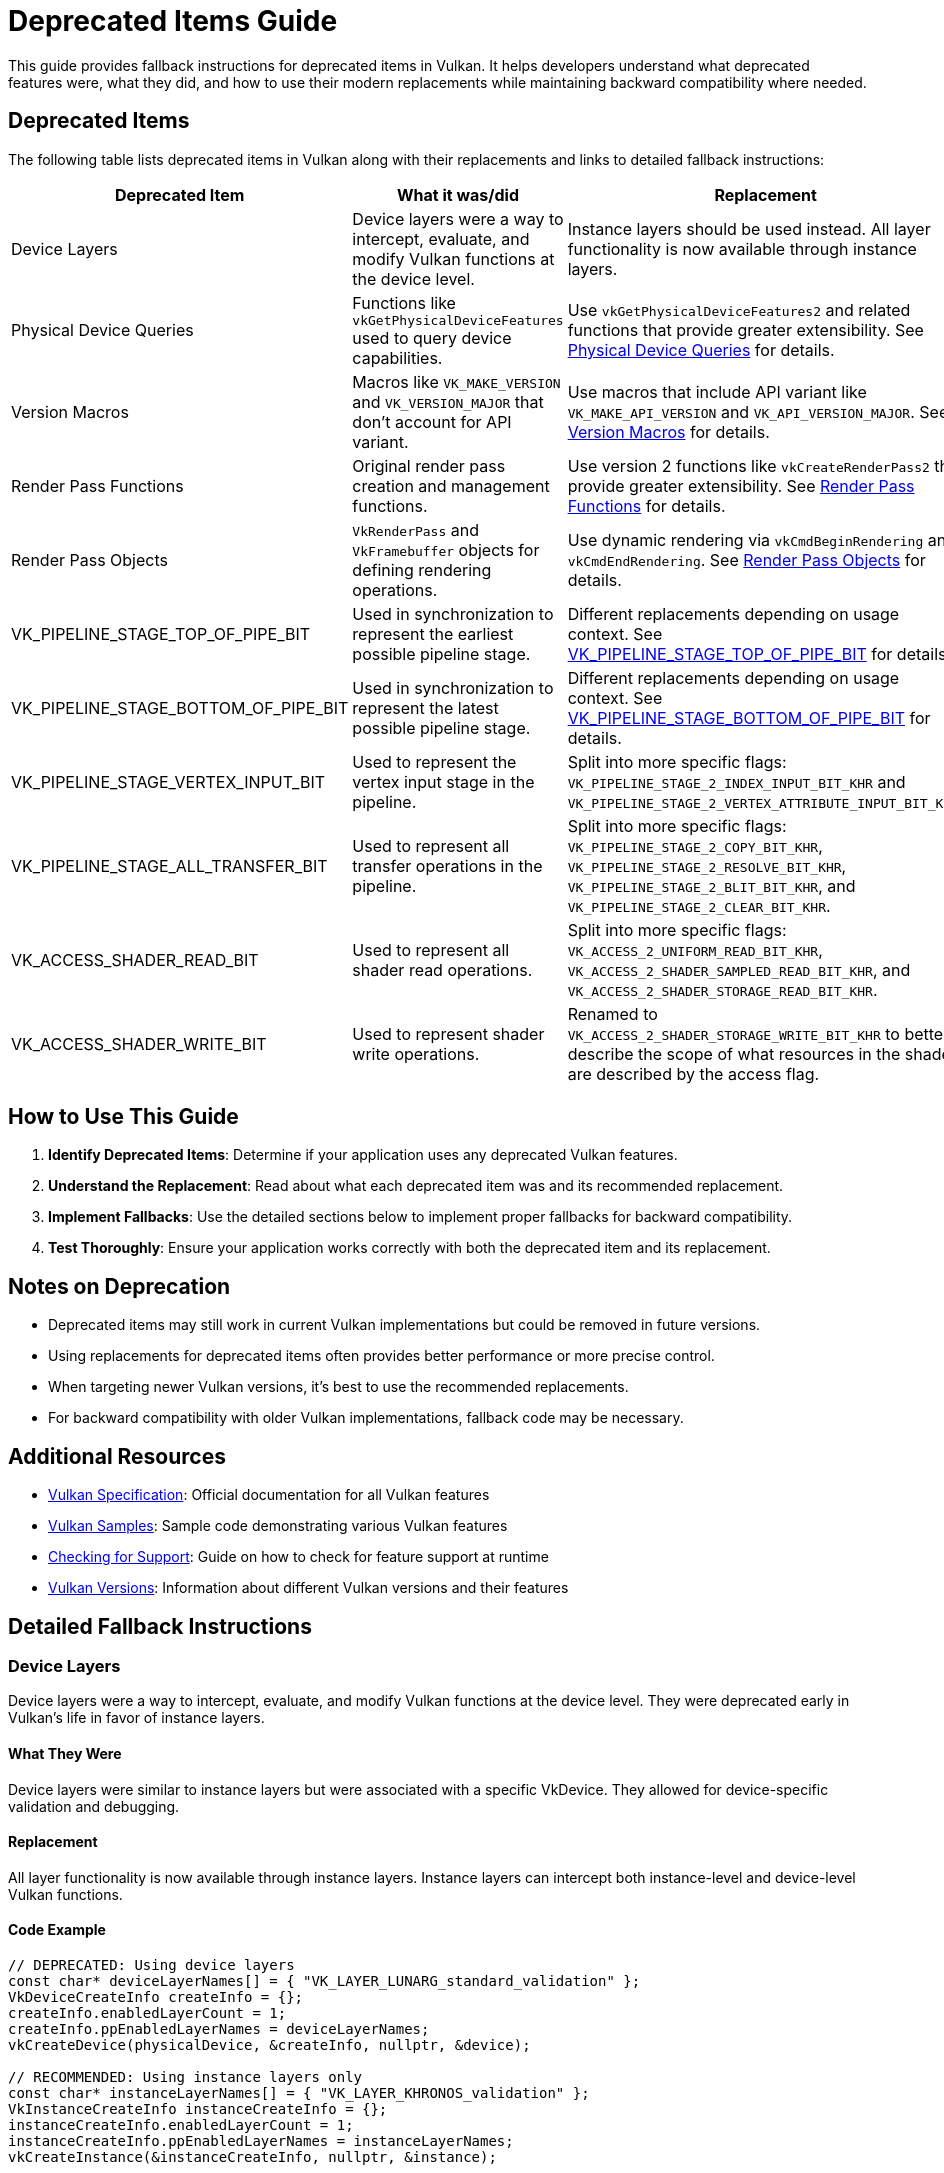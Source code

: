 // Copyright 2019-2024 The Khronos Group, Inc.
// SPDX-License-Identifier: CC-BY-4.0

ifndef::chapters[:chapters: ../]
ifndef::images[:images: ../images/]

[[deprecated_items_guide]]
= Deprecated Items Guide

This guide provides fallback instructions for deprecated items in Vulkan. It helps developers understand what deprecated features were, what they did, and how to use their modern replacements while maintaining backward compatibility where needed.

== Deprecated Items

The following table lists deprecated items in Vulkan along with their replacements and links to detailed fallback instructions:

[cols="2,3,3,2", options="header"]
|===
|Deprecated Item |What it was/did |Replacement |When Deprecated

|Device Layers
|Device layers were a way to intercept, evaluate, and modify Vulkan functions at the device level.
|Instance layers should be used instead. All layer functionality is now available through instance layers.
|Early in Vulkan's life

|Physical Device Queries
|Functions like `vkGetPhysicalDeviceFeatures` used to query device capabilities.
|Use `vkGetPhysicalDeviceFeatures2` and related functions that provide greater extensibility. See <<physical_device_queries_replacement>> for details.
|Vulkan 1.1

|Version Macros
|Macros like `VK_MAKE_VERSION` and `VK_VERSION_MAJOR` that don't account for API variant.
|Use macros that include API variant like `VK_MAKE_API_VERSION` and `VK_API_VERSION_MAJOR`. See <<version_macros_replacement>> for details.
|Vulkan 1.1

|Render Pass Functions
|Original render pass creation and management functions.
|Use version 2 functions like `vkCreateRenderPass2` that provide greater extensibility. See <<render_pass_functions_replacement>> for details.
|Vulkan 1.2

|Render Pass Objects
|`VkRenderPass` and `VkFramebuffer` objects for defining rendering operations.
|Use dynamic rendering via `vkCmdBeginRendering` and `vkCmdEndRendering`. See <<render_pass_objects_replacement>> for details.
|Vulkan 1.4

|VK_PIPELINE_STAGE_TOP_OF_PIPE_BIT
|Used in synchronization to represent the earliest possible pipeline stage.
|Different replacements depending on usage context. See <<top_of_pipe_replacement>> for details.
|With VK_KHR_synchronization2

|VK_PIPELINE_STAGE_BOTTOM_OF_PIPE_BIT
|Used in synchronization to represent the latest possible pipeline stage.
|Different replacements depending on usage context. See <<bottom_of_pipe_replacement>> for details.
|With VK_KHR_synchronization2

|VK_PIPELINE_STAGE_VERTEX_INPUT_BIT
|Used to represent the vertex input stage in the pipeline.
|Split into more specific flags: `VK_PIPELINE_STAGE_2_INDEX_INPUT_BIT_KHR` and `VK_PIPELINE_STAGE_2_VERTEX_ATTRIBUTE_INPUT_BIT_KHR`.
|With VK_KHR_synchronization2

|VK_PIPELINE_STAGE_ALL_TRANSFER_BIT
|Used to represent all transfer operations in the pipeline.
|Split into more specific flags: `VK_PIPELINE_STAGE_2_COPY_BIT_KHR`, `VK_PIPELINE_STAGE_2_RESOLVE_BIT_KHR`, `VK_PIPELINE_STAGE_2_BLIT_BIT_KHR`, and `VK_PIPELINE_STAGE_2_CLEAR_BIT_KHR`.
|With VK_KHR_synchronization2

|VK_ACCESS_SHADER_READ_BIT
|Used to represent all shader read operations.
|Split into more specific flags: `VK_ACCESS_2_UNIFORM_READ_BIT_KHR`, `VK_ACCESS_2_SHADER_SAMPLED_READ_BIT_KHR`, and `VK_ACCESS_2_SHADER_STORAGE_READ_BIT_KHR`.
|With VK_KHR_synchronization2

|VK_ACCESS_SHADER_WRITE_BIT
|Used to represent shader write operations.
|Renamed to `VK_ACCESS_2_SHADER_STORAGE_WRITE_BIT_KHR` to better describe the scope of what resources in the shader are described by the access flag.
|With VK_KHR_synchronization2
|===

== How to Use This Guide

1. **Identify Deprecated Items**: Determine if your application uses any deprecated Vulkan features.
2. **Understand the Replacement**: Read about what each deprecated item was and its recommended replacement.
3. **Implement Fallbacks**: Use the detailed sections below to implement proper fallbacks for backward compatibility.
4. **Test Thoroughly**: Ensure your application works correctly with both the deprecated item and its replacement.

== Notes on Deprecation

* Deprecated items may still work in current Vulkan implementations but could be removed in future versions.
* Using replacements for deprecated items often provides better performance or more precise control.
* When targeting newer Vulkan versions, it's best to use the recommended replacements.
* For backward compatibility with older Vulkan implementations, fallback code may be necessary.

== Additional Resources

* link:https://docs.vulkan.org/spec/latest/[Vulkan Specification]: Official documentation for all Vulkan features
* link:https://github.com/KhronosGroup/Vulkan-Samples[Vulkan Samples]: Sample code demonstrating various Vulkan features
* link:checking_for_support.adoc[Checking for Support]: Guide on how to check for feature support at runtime
* link:versions.adoc[Vulkan Versions]: Information about different Vulkan versions and their features

== Detailed Fallback Instructions

[[device_layers_replacement]]
=== Device Layers

Device layers were a way to intercept, evaluate, and modify Vulkan functions at the device level. They were deprecated early in Vulkan's life in favor of instance layers.

==== What They Were

Device layers were similar to instance layers but were associated with a specific VkDevice. They allowed for device-specific validation and debugging.

==== Replacement

All layer functionality is now available through instance layers. Instance layers can intercept both instance-level and device-level Vulkan functions.

==== Code Example

[source,cpp]
----
// DEPRECATED: Using device layers
const char* deviceLayerNames[] = { "VK_LAYER_LUNARG_standard_validation" };
VkDeviceCreateInfo createInfo = {};
createInfo.enabledLayerCount = 1;
createInfo.ppEnabledLayerNames = deviceLayerNames;
vkCreateDevice(physicalDevice, &createInfo, nullptr, &device);

// RECOMMENDED: Using instance layers only
const char* instanceLayerNames[] = { "VK_LAYER_KHRONOS_validation" };
VkInstanceCreateInfo instanceCreateInfo = {};
instanceCreateInfo.enabledLayerCount = 1;
instanceCreateInfo.ppEnabledLayerNames = instanceLayerNames;
vkCreateInstance(&instanceCreateInfo, nullptr, &instance);

// When creating the device, don't specify any layers
VkDeviceCreateInfo createInfo = {};
createInfo.enabledLayerCount = 0;
createInfo.ppEnabledLayerNames = nullptr;
vkCreateDevice(physicalDevice, &createInfo, nullptr, &device);
----

==== Fallback Strategy

Since device layers were deprecated very early, there's no need for a fallback strategy. All Vulkan implementations should support instance layers instead of device layers.

[[top_of_pipe_replacement]]
=== VK_PIPELINE_STAGE_TOP_OF_PIPE_BIT

`VK_PIPELINE_STAGE_TOP_OF_PIPE_BIT` was used in synchronization to represent the earliest possible pipeline stage. It was deprecated with the introduction of VK_KHR_synchronization2.

==== What It Was

This flag represented a "pseudo-stage" at the beginning of the pipeline, before any actual work begins. It was often used in synchronization primitives to indicate that a dependency should be satisfied before any actual work begins.

==== Replacement

The replacement depends on the context in which `VK_PIPELINE_STAGE_TOP_OF_PIPE_BIT` is used:

1. When used in the first synchronization scope (srcStageMask):
   * Replace with `VK_PIPELINE_STAGE_2_NONE_KHR` and `VK_ACCESS_2_NONE_KHR`

2. When used in the second synchronization scope (dstStageMask):
   * Replace with `VK_PIPELINE_STAGE_2_ALL_COMMANDS_BIT_KHR` and `VK_ACCESS_2_NONE_KHR`

==== Code Example

[source,cpp]
----
// DEPRECATED: Using VK_PIPELINE_STAGE_TOP_OF_PIPE_BIT in srcStageMask
VkMemoryBarrier memoryBarrier = {
    .srcAccessMask = 0,
    .dstAccessMask = VK_ACCESS_SHADER_READ_BIT
};
vkCmdPipelineBarrier(
    commandBuffer,
    VK_PIPELINE_STAGE_TOP_OF_PIPE_BIT,  // srcStageMask
    VK_PIPELINE_STAGE_FRAGMENT_SHADER_BIT,  // dstStageMask
    0,
    1, &memoryBarrier,
    0, nullptr,
    0, nullptr
);

// RECOMMENDED: Using VK_PIPELINE_STAGE_2_NONE_KHR in srcStageMask
VkMemoryBarrier2KHR memoryBarrier2 = {
    .sType = VK_STRUCTURE_TYPE_MEMORY_BARRIER_2_KHR,
    .pNext = nullptr,
    .srcStageMask = VK_PIPELINE_STAGE_2_NONE_KHR,
    .srcAccessMask = VK_ACCESS_2_NONE_KHR,
    .dstStageMask = VK_PIPELINE_STAGE_2_FRAGMENT_SHADER_BIT_KHR,
    .dstAccessMask = VK_ACCESS_2_SHADER_READ_BIT_KHR
};

VkDependencyInfoKHR dependencyInfo = {
    .sType = VK_STRUCTURE_TYPE_DEPENDENCY_INFO_KHR,
    .pNext = nullptr,
    .dependencyFlags = 0,
    .memoryBarrierCount = 1,
    .pMemoryBarriers = &memoryBarrier2,
    .bufferMemoryBarrierCount = 0,
    .pBufferMemoryBarriers = nullptr,
    .imageMemoryBarrierCount = 0,
    .pImageMemoryBarriers = nullptr
};

vkCmdPipelineBarrier2KHR(commandBuffer, &dependencyInfo);
----

==== Fallback Strategy

To support both deprecated and new APIs, you can check for the availability of the VK_KHR_synchronization2 extension:

[source,cpp]
----
bool hasSync2 = false;
// Check if VK_KHR_synchronization2 is available
uint32_t extensionCount = 0;
vkEnumerateDeviceExtensionProperties(physicalDevice, nullptr, &extensionCount, nullptr);
std::vector<VkExtensionProperties> extensions(extensionCount);
vkEnumerateDeviceExtensionProperties(physicalDevice, nullptr, &extensionCount, extensions.data());

for (const auto& extension : extensions) {
    if (strcmp(extension.extensionName, VK_KHR_SYNCHRONIZATION_2_EXTENSION_NAME) == 0) {
        hasSync2 = true;
        break;
    }
}

// Function to create a barrier based on available extensions
void CreateBarrier(VkCommandBuffer commandBuffer, bool isSourceTopOfPipe) {
    if (hasSync2) {
        // Use synchronization2 API
        VkMemoryBarrier2KHR memoryBarrier2 = {
            .sType = VK_STRUCTURE_TYPE_MEMORY_BARRIER_2_KHR,
            .pNext = nullptr,
            .srcStageMask = isSourceTopOfPipe ? VK_PIPELINE_STAGE_2_NONE_KHR : VK_PIPELINE_STAGE_2_ALL_COMMANDS_BIT_KHR,
            .srcAccessMask = VK_ACCESS_2_NONE_KHR,
            .dstStageMask = VK_PIPELINE_STAGE_2_FRAGMENT_SHADER_BIT_KHR,
            .dstAccessMask = VK_ACCESS_2_SHADER_READ_BIT_KHR
        };

        VkDependencyInfoKHR dependencyInfo = {
            .sType = VK_STRUCTURE_TYPE_DEPENDENCY_INFO_KHR,
            .pNext = nullptr,
            .dependencyFlags = 0,
            .memoryBarrierCount = 1,
            .pMemoryBarriers = &memoryBarrier2,
            .bufferMemoryBarrierCount = 0,
            .pBufferMemoryBarriers = nullptr,
            .imageMemoryBarrierCount = 0,
            .pImageMemoryBarriers = nullptr
        };

        vkCmdPipelineBarrier2KHR(commandBuffer, &dependencyInfo);
    } else {
        // Use original API
        VkMemoryBarrier memoryBarrier = {
            .sType = VK_STRUCTURE_TYPE_MEMORY_BARRIER,
            .pNext = nullptr,
            .srcAccessMask = 0,
            .dstAccessMask = VK_ACCESS_SHADER_READ_BIT
        };

        vkCmdPipelineBarrier(
            commandBuffer,
            VK_PIPELINE_STAGE_TOP_OF_PIPE_BIT,  // srcStageMask
            VK_PIPELINE_STAGE_FRAGMENT_SHADER_BIT,  // dstStageMask
            0,
            1, &memoryBarrier,
            0, nullptr,
            0, nullptr
        );
    }
}
----

[[bottom_of_pipe_replacement]]
=== VK_PIPELINE_STAGE_BOTTOM_OF_PIPE_BIT

`VK_PIPELINE_STAGE_BOTTOM_OF_PIPE_BIT` was used in synchronization to represent the latest possible pipeline stage. It was deprecated with the introduction of VK_KHR_synchronization2.

==== What It Was

This flag represented a "pseudo-stage" at the end of the pipeline, after all actual work is completed. It was often used in synchronization primitives to indicate that a dependency should be satisfied after all work is completed.

==== Replacement

The replacement depends on the context in which `VK_PIPELINE_STAGE_BOTTOM_OF_PIPE_BIT` is used:

1. When used in the first synchronization scope (srcStageMask):
   * Replace with `VK_PIPELINE_STAGE_2_ALL_COMMANDS_BIT_KHR` and `VK_ACCESS_2_NONE_KHR`

2. When used in the second synchronization scope (dstStageMask):
   * Replace with `VK_PIPELINE_STAGE_2_NONE_KHR` and `VK_ACCESS_2_NONE_KHR`

==== Code Example

[source,cpp]
----
// DEPRECATED: Using VK_PIPELINE_STAGE_BOTTOM_OF_PIPE_BIT in srcStageMask
VkMemoryBarrier memoryBarrier = {
    .srcAccessMask = VK_ACCESS_SHADER_WRITE_BIT,
    .dstAccessMask = 0
};
vkCmdPipelineBarrier(
    commandBuffer,
    VK_PIPELINE_STAGE_FRAGMENT_SHADER_BIT,  // srcStageMask
    VK_PIPELINE_STAGE_BOTTOM_OF_PIPE_BIT,  // dstStageMask
    0,
    1, &memoryBarrier,
    0, nullptr,
    0, nullptr
);

// RECOMMENDED: Using VK_PIPELINE_STAGE_2_NONE_KHR in dstStageMask
VkMemoryBarrier2KHR memoryBarrier2 = {
    .sType = VK_STRUCTURE_TYPE_MEMORY_BARRIER_2_KHR,
    .pNext = nullptr,
    .srcStageMask = VK_PIPELINE_STAGE_2_FRAGMENT_SHADER_BIT_KHR,
    .srcAccessMask = VK_ACCESS_2_SHADER_WRITE_BIT_KHR,
    .dstStageMask = VK_PIPELINE_STAGE_2_NONE_KHR,
    .dstAccessMask = VK_ACCESS_2_NONE_KHR
};

VkDependencyInfoKHR dependencyInfo = {
    .sType = VK_STRUCTURE_TYPE_DEPENDENCY_INFO_KHR,
    .pNext = nullptr,
    .dependencyFlags = 0,
    .memoryBarrierCount = 1,
    .pMemoryBarriers = &memoryBarrier2,
    .bufferMemoryBarrierCount = 0,
    .pBufferMemoryBarriers = nullptr,
    .imageMemoryBarrierCount = 0,
    .pImageMemoryBarriers = nullptr
};

vkCmdPipelineBarrier2KHR(commandBuffer, &dependencyInfo);
----

==== Fallback Strategy

The fallback strategy is similar to the one for `VK_PIPELINE_STAGE_TOP_OF_PIPE_BIT`. Check for the availability of the VK_KHR_synchronization2 extension and use the appropriate API.

[[vertex_input_replacement]]
=== VK_PIPELINE_STAGE_VERTEX_INPUT_BIT

`VK_PIPELINE_STAGE_VERTEX_INPUT_BIT` was used to represent the vertex input stage in the pipeline. With VK_KHR_synchronization2, it was split into more specific flags.

==== What It Was

This flag represented the stage of the pipeline where vertex and index data is consumed. It was used in synchronization primitives to indicate operations related to vertex input.

==== Replacement

Split into more specific flags:

* `VK_PIPELINE_STAGE_2_INDEX_INPUT_BIT_KHR`: Represents the stage where index data is consumed
* `VK_PIPELINE_STAGE_2_VERTEX_ATTRIBUTE_INPUT_BIT_KHR`: Represents the stage where vertex attribute data is consumed

==== Code Example

[source,cpp]
----
// DEPRECATED: Using VK_PIPELINE_STAGE_VERTEX_INPUT_BIT
VkBufferMemoryBarrier bufferBarrier = {
    .srcAccessMask = VK_ACCESS_TRANSFER_WRITE_BIT,
    .dstAccessMask = VK_ACCESS_VERTEX_ATTRIBUTE_READ_BIT,
    .buffer = vertexBuffer,
    // ... other fields
};
vkCmdPipelineBarrier(
    commandBuffer,
    VK_PIPELINE_STAGE_TRANSFER_BIT,
    VK_PIPELINE_STAGE_VERTEX_INPUT_BIT,
    0,
    0, nullptr,
    1, &bufferBarrier,
    0, nullptr
);

// RECOMMENDED: Using specific vertex input stage flags
VkBufferMemoryBarrier2KHR bufferBarrier2 = {
    .sType = VK_STRUCTURE_TYPE_BUFFER_MEMORY_BARRIER_2_KHR,
    .pNext = nullptr,
    .srcStageMask = VK_PIPELINE_STAGE_2_TRANSFER_BIT_KHR,
    .srcAccessMask = VK_ACCESS_2_TRANSFER_WRITE_BIT_KHR,
    .dstStageMask = VK_PIPELINE_STAGE_2_VERTEX_ATTRIBUTE_INPUT_BIT_KHR,
    .dstAccessMask = VK_ACCESS_2_VERTEX_ATTRIBUTE_READ_BIT_KHR,
    .srcQueueFamilyIndex = VK_QUEUE_FAMILY_IGNORED,
    .dstQueueFamilyIndex = VK_QUEUE_FAMILY_IGNORED,
    .buffer = vertexBuffer,
    .offset = 0,
    .size = VK_WHOLE_SIZE
};

VkDependencyInfoKHR dependencyInfo = {
    .sType = VK_STRUCTURE_TYPE_DEPENDENCY_INFO_KHR,
    .pNext = nullptr,
    .dependencyFlags = 0,
    .memoryBarrierCount = 0,
    .pMemoryBarriers = nullptr,
    .bufferMemoryBarrierCount = 1,
    .pBufferMemoryBarriers = &bufferBarrier2,
    .imageMemoryBarrierCount = 0,
    .pImageMemoryBarriers = nullptr
};

vkCmdPipelineBarrier2KHR(commandBuffer, &dependencyInfo);
----

==== Fallback Strategy

Check for the availability of the VK_KHR_synchronization2 extension and use the appropriate API. When using the new API, choose the most specific flag that applies to your use case.

[[all_transfer_replacement]]
=== VK_PIPELINE_STAGE_ALL_TRANSFER_BIT

`VK_PIPELINE_STAGE_ALL_TRANSFER_BIT` was used to represent all transfer operations in the pipeline. With VK_KHR_synchronization2, it was split into more specific flags.

==== What It Was

This flag represented all transfer operations, including copy, resolve, blit, and clear operations. It was used in synchronization primitives to indicate operations related to data transfer.

==== Replacement

Split into more specific flags:

* `VK_PIPELINE_STAGE_2_COPY_BIT_KHR`: Represents copy operations
* `VK_PIPELINE_STAGE_2_RESOLVE_BIT_KHR`: Represents resolve operations
* `VK_PIPELINE_STAGE_2_BLIT_BIT_KHR`: Represents blit operations
* `VK_PIPELINE_STAGE_2_CLEAR_BIT_KHR`: Represents clear operations

==== Code Example

[source,cpp]
----
// DEPRECATED: Using VK_PIPELINE_STAGE_ALL_TRANSFER_BIT
VkImageMemoryBarrier imageBarrier = {
    .srcAccessMask = VK_ACCESS_TRANSFER_WRITE_BIT,
    .dstAccessMask = VK_ACCESS_SHADER_READ_BIT,
    .oldLayout = VK_IMAGE_LAYOUT_TRANSFER_DST_OPTIMAL,
    .newLayout = VK_IMAGE_LAYOUT_SHADER_READ_ONLY_OPTIMAL,
    .image = image,
    // ... other fields
};
vkCmdPipelineBarrier(
    commandBuffer,
    VK_PIPELINE_STAGE_ALL_TRANSFER_BIT,
    VK_PIPELINE_STAGE_FRAGMENT_SHADER_BIT,
    0,
    0, nullptr,
    0, nullptr,
    1, &imageBarrier
);

// RECOMMENDED: Using specific transfer stage flags
VkImageMemoryBarrier2KHR imageBarrier2 = {
    .sType = VK_STRUCTURE_TYPE_IMAGE_MEMORY_BARRIER_2_KHR,
    .pNext = nullptr,
    .srcStageMask = VK_PIPELINE_STAGE_2_COPY_BIT_KHR,  // Assuming a copy operation
    .srcAccessMask = VK_ACCESS_2_TRANSFER_WRITE_BIT_KHR,
    .dstStageMask = VK_PIPELINE_STAGE_2_FRAGMENT_SHADER_BIT_KHR,
    .dstAccessMask = VK_ACCESS_2_SHADER_READ_BIT_KHR,
    .oldLayout = VK_IMAGE_LAYOUT_TRANSFER_DST_OPTIMAL,
    .newLayout = VK_IMAGE_LAYOUT_SHADER_READ_ONLY_OPTIMAL,
    .srcQueueFamilyIndex = VK_QUEUE_FAMILY_IGNORED,
    .dstQueueFamilyIndex = VK_QUEUE_FAMILY_IGNORED,
    .image = image,
    .subresourceRange = {
        .aspectMask = VK_IMAGE_ASPECT_COLOR_BIT,
        .baseMipLevel = 0,
        .levelCount = 1,
        .baseArrayLayer = 0,
        .layerCount = 1
    }
};

VkDependencyInfoKHR dependencyInfo = {
    .sType = VK_STRUCTURE_TYPE_DEPENDENCY_INFO_KHR,
    .pNext = nullptr,
    .dependencyFlags = 0,
    .memoryBarrierCount = 0,
    .pMemoryBarriers = nullptr,
    .bufferMemoryBarrierCount = 0,
    .pBufferMemoryBarriers = nullptr,
    .imageMemoryBarrierCount = 1,
    .pImageMemoryBarriers = &imageBarrier2
};

vkCmdPipelineBarrier2KHR(commandBuffer, &dependencyInfo);
----

==== Fallback Strategy

Check for the availability of the VK_KHR_synchronization2 extension and use the appropriate API. When using the new API, choose the most specific flag that applies to your use case.

[[shader_read_replacement]]
=== VK_ACCESS_SHADER_READ_BIT

`VK_ACCESS_SHADER_READ_BIT` was used to represent all shader read operations. With VK_KHR_synchronization2, it was split into more specific flags.

==== What It Was

This flag represented all read operations performed by shaders, including reading from uniform buffers, storage buffers, and sampled images. It was used in synchronization primitives to indicate shader read operations.

==== Replacement

Split into more specific flags:

* `VK_ACCESS_2_UNIFORM_READ_BIT_KHR`: Represents reads from uniform buffers
* `VK_ACCESS_2_SHADER_SAMPLED_READ_BIT_KHR`: Represents reads from sampled images
* `VK_ACCESS_2_SHADER_STORAGE_READ_BIT_KHR`: Represents reads from storage buffers and images

==== Code Example

[source,cpp]
----
// DEPRECATED: Using VK_ACCESS_SHADER_READ_BIT
VkImageMemoryBarrier imageBarrier = {
    .srcAccessMask = VK_ACCESS_TRANSFER_WRITE_BIT,
    .dstAccessMask = VK_ACCESS_SHADER_READ_BIT,
    .oldLayout = VK_IMAGE_LAYOUT_TRANSFER_DST_OPTIMAL,
    .newLayout = VK_IMAGE_LAYOUT_SHADER_READ_ONLY_OPTIMAL,
    .image = image,
    // ... other fields
};
vkCmdPipelineBarrier(
    commandBuffer,
    VK_PIPELINE_STAGE_TRANSFER_BIT,
    VK_PIPELINE_STAGE_FRAGMENT_SHADER_BIT,
    0,
    0, nullptr,
    0, nullptr,
    1, &imageBarrier
);

// RECOMMENDED: Using specific shader read access flags
VkImageMemoryBarrier2KHR imageBarrier2 = {
    .sType = VK_STRUCTURE_TYPE_IMAGE_MEMORY_BARRIER_2_KHR,
    .pNext = nullptr,
    .srcStageMask = VK_PIPELINE_STAGE_2_TRANSFER_BIT_KHR,
    .srcAccessMask = VK_ACCESS_2_TRANSFER_WRITE_BIT_KHR,
    .dstStageMask = VK_PIPELINE_STAGE_2_FRAGMENT_SHADER_BIT_KHR,
    .dstAccessMask = VK_ACCESS_2_SHADER_SAMPLED_READ_BIT_KHR,  // Assuming a sampled image
    .oldLayout = VK_IMAGE_LAYOUT_TRANSFER_DST_OPTIMAL,
    .newLayout = VK_IMAGE_LAYOUT_SHADER_READ_ONLY_OPTIMAL,
    .srcQueueFamilyIndex = VK_QUEUE_FAMILY_IGNORED,
    .dstQueueFamilyIndex = VK_QUEUE_FAMILY_IGNORED,
    .image = image,
    .subresourceRange = {
        .aspectMask = VK_IMAGE_ASPECT_COLOR_BIT,
        .baseMipLevel = 0,
        .levelCount = 1,
        .baseArrayLayer = 0,
        .layerCount = 1
    }
};

VkDependencyInfoKHR dependencyInfo = {
    .sType = VK_STRUCTURE_TYPE_DEPENDENCY_INFO_KHR,
    .pNext = nullptr,
    .dependencyFlags = 0,
    .memoryBarrierCount = 0,
    .pMemoryBarriers = nullptr,
    .bufferMemoryBarrierCount = 0,
    .pBufferMemoryBarriers = nullptr,
    .imageMemoryBarrierCount = 1,
    .pImageMemoryBarriers = &imageBarrier2
};

vkCmdPipelineBarrier2KHR(commandBuffer, &dependencyInfo);
----

==== Fallback Strategy

Check for the availability of the VK_KHR_synchronization2 extension and use the appropriate API. When using the new API, choose the most specific flag that applies to your use case.

[[shader_write_replacement]]
=== VK_ACCESS_SHADER_WRITE_BIT

`VK_ACCESS_SHADER_WRITE_BIT` was used to represent shader write operations. With VK_KHR_synchronization2, it was renamed to better describe its scope.

==== What It Was

This flag represented write operations performed by shaders to storage buffers and images. It was used in synchronization primitives to indicate shader write operations.

==== Replacement

Renamed to `VK_ACCESS_2_SHADER_STORAGE_WRITE_BIT_KHR` to better describe the scope of what resources in the shader are described by the access flag.

==== Code Example

[source,cpp]
----
// DEPRECATED: Using VK_ACCESS_SHADER_WRITE_BIT
VkBufferMemoryBarrier bufferBarrier = {
    .srcAccessMask = VK_ACCESS_SHADER_WRITE_BIT,
    .dstAccessMask = VK_ACCESS_TRANSFER_READ_BIT,
    .buffer = storageBuffer,
    // ... other fields
};
vkCmdPipelineBarrier(
    commandBuffer,
    VK_PIPELINE_STAGE_COMPUTE_SHADER_BIT,
    VK_PIPELINE_STAGE_TRANSFER_BIT,
    0,
    0, nullptr,
    1, &bufferBarrier,
    0, nullptr
);

// RECOMMENDED: Using VK_ACCESS_2_SHADER_STORAGE_WRITE_BIT_KHR
VkBufferMemoryBarrier2KHR bufferBarrier2 = {
    .sType = VK_STRUCTURE_TYPE_BUFFER_MEMORY_BARRIER_2_KHR,
    .pNext = nullptr,
    .srcStageMask = VK_PIPELINE_STAGE_2_COMPUTE_SHADER_BIT_KHR,
    .srcAccessMask = VK_ACCESS_2_SHADER_STORAGE_WRITE_BIT_KHR,
    .dstStageMask = VK_PIPELINE_STAGE_2_TRANSFER_BIT_KHR,
    .dstAccessMask = VK_ACCESS_2_TRANSFER_READ_BIT_KHR,
    .srcQueueFamilyIndex = VK_QUEUE_FAMILY_IGNORED,
    .dstQueueFamilyIndex = VK_QUEUE_FAMILY_IGNORED,
    .buffer = storageBuffer,
    .offset = 0,
    .size = VK_WHOLE_SIZE
};

VkDependencyInfoKHR dependencyInfo = {
    .sType = VK_STRUCTURE_TYPE_DEPENDENCY_INFO_KHR,
    .pNext = nullptr,
    .dependencyFlags = 0,
    .memoryBarrierCount = 0,
    .pMemoryBarriers = nullptr,
    .bufferMemoryBarrierCount = 1,
    .pBufferMemoryBarriers = &bufferBarrier2,
    .imageMemoryBarrierCount = 0,
    .pImageMemoryBarriers = nullptr
};

vkCmdPipelineBarrier2KHR(commandBuffer, &dependencyInfo);
----

==== Fallback Strategy

Check for the availability of the VK_KHR_synchronization2 extension and use the appropriate API.

[[physical_device_queries_replacement]]
=== Physical Device Queries

Physical device query functions like `vkGetPhysicalDeviceFeatures` were used to query device capabilities in Vulkan 1.0. These were deprecated with the introduction of version 2 query functions in Vulkan 1.1.

==== What They Were

The original physical device query functions provided basic information about device capabilities but lacked extensibility. The main functions included:

* `vkGetPhysicalDeviceFeatures`: Queried supported features
* `vkGetPhysicalDeviceProperties`: Queried device properties
* `vkGetPhysicalDeviceMemoryProperties`: Queried memory properties
* `vkGetPhysicalDeviceQueueFamilyProperties`: Queried queue family properties

==== Replacement

The version 2 query functions provide the same functionality but with greater extensibility through the pNext chain:

* `vkGetPhysicalDeviceFeatures2`: Replaces `vkGetPhysicalDeviceFeatures`
* `vkGetPhysicalDeviceProperties2`: Replaces `vkGetPhysicalDeviceProperties`
* `vkGetPhysicalDeviceMemoryProperties2`: Replaces `vkGetPhysicalDeviceMemoryProperties`
* `vkGetPhysicalDeviceQueueFamilyProperties2`: Replaces `vkGetPhysicalDeviceQueueFamilyProperties`

When enabling device features, `VkPhysicalDeviceFeatures2` should be provided in the pNext chain of `VkDeviceCreateInfo` instead of using `VkDeviceCreateInfo::pEnabledFeatures`.

==== Code Example

[source,cpp]
----
// DEPRECATED: Using original physical device query functions
VkPhysicalDeviceFeatures deviceFeatures;
vkGetPhysicalDeviceFeatures(physicalDevice, &deviceFeatures);

// Enable features when creating device
VkDeviceCreateInfo createInfo = {};
createInfo.sType = VK_STRUCTURE_TYPE_DEVICE_CREATE_INFO;
createInfo.pEnabledFeatures = &deviceFeatures;
vkCreateDevice(physicalDevice, &createInfo, nullptr, &device);

// RECOMMENDED: Using version 2 query functions
VkPhysicalDeviceFeatures2 deviceFeatures2 = {};
deviceFeatures2.sType = VK_STRUCTURE_TYPE_PHYSICAL_DEVICE_FEATURES_2;

// Can extend with additional feature structs
VkPhysicalDeviceVulkan11Features vulkan11Features = {};
vulkan11Features.sType = VK_STRUCTURE_TYPE_PHYSICAL_DEVICE_VULKAN_1_1_FEATURES;
deviceFeatures2.pNext = &vulkan11Features;

vkGetPhysicalDeviceFeatures2(physicalDevice, &deviceFeatures2);

// Enable features when creating device using pNext chain
VkDeviceCreateInfo createInfo = {};
createInfo.sType = VK_STRUCTURE_TYPE_DEVICE_CREATE_INFO;
createInfo.pNext = &deviceFeatures2; // Pass features through pNext
createInfo.pEnabledFeatures = nullptr; // Don't use this field anymore
vkCreateDevice(physicalDevice, &createInfo, nullptr, &device);
----

==== Fallback Strategy

To support both Vulkan 1.0 and newer versions, check for the availability of the version 2 functions:

[source,cpp]
----
// Check if Vulkan 1.1 or VK_KHR_get_physical_device_properties2 is supported
bool hasPhysicalDeviceProperties2 = false;

// For instance-level version check
uint32_t apiVersion = VK_API_VERSION_1_0;
if (vkEnumerateInstanceVersion) {
    vkEnumerateInstanceVersion(&apiVersion);
    if (apiVersion >= VK_API_VERSION_1_1) {
        hasPhysicalDeviceProperties2 = true;
    }
}

// Or check for extension if not using Vulkan 1.1
if (!hasPhysicalDeviceProperties2) {
    uint32_t extensionCount = 0;
    vkEnumerateInstanceExtensionProperties(nullptr, &extensionCount, nullptr);
    std::vector<VkExtensionProperties> extensions(extensionCount);
    vkEnumerateInstanceExtensionProperties(nullptr, &extensionCount, extensions.data());

    for (const auto& extension : extensions) {
        if (strcmp(extension.extensionName, VK_KHR_GET_PHYSICAL_DEVICE_PROPERTIES_2_EXTENSION_NAME) == 0) {
            hasPhysicalDeviceProperties2 = true;
            break;
        }
    }
}

// Function to query features based on available functionality
void QueryDeviceFeatures(VkPhysicalDevice physicalDevice, VkPhysicalDeviceFeatures* features,
                         VkPhysicalDeviceVulkan11Features* vulkan11Features = nullptr) {
    if (hasPhysicalDeviceProperties2 && vulkan11Features) {
        // Use version 2 query with extensions
        VkPhysicalDeviceFeatures2 features2 = {};
        features2.sType = VK_STRUCTURE_TYPE_PHYSICAL_DEVICE_FEATURES_2;
        features2.pNext = vulkan11Features;

        vkGetPhysicalDeviceFeatures2(physicalDevice, &features2);
        *features = features2.features;
    } else {
        // Fall back to original query
        vkGetPhysicalDeviceFeatures(physicalDevice, features);
    }
}
----

[[version_macros_replacement]]
=== Version Macros

Version macros that do not take the API variant into account, such as `VK_MAKE_VERSION` or `VK_VERSION_MAJOR`, were deprecated in favor of macros that include the API variant.

==== What They Were

The original version macros were used to create and manipulate Vulkan version numbers without accounting for the API variant:

* `VK_MAKE_VERSION`: Created a version number from major, minor, and patch components
* `VK_VERSION_MAJOR`: Extracted the major version from a version number
* `VK_VERSION_MINOR`: Extracted the minor version from a version number
* `VK_VERSION_PATCH`: Extracted the patch version from a version number
* `VK_API_VERSION`: Created a specific API version

==== Replacement

The replacement macros include the API variant:

* `VK_MAKE_API_VERSION`: Creates a version number including the variant
* `VK_API_VERSION_MAJOR`: Extracts the major version
* `VK_API_VERSION_MINOR`: Extracts the minor version
* `VK_API_VERSION_PATCH`: Extracts the patch version
* `VK_API_VERSION_VARIANT`: Extracts the variant

Instead of `VK_API_VERSION`, specific version defines (e.g., `VK_API_VERSION_1_0`) or the `VK_MAKE_API_VERSION` macro should be used.

==== Code Example

[source,cpp]
----
// DEPRECATED: Using original version macros
uint32_t version = VK_MAKE_VERSION(1, 2, 0);
uint32_t major = VK_VERSION_MAJOR(version);
uint32_t minor = VK_VERSION_MINOR(version);
uint32_t patch = VK_VERSION_PATCH(version);

// Using VK_API_VERSION directly
uint32_t apiVersion = VK_API_VERSION(1, 0, 0);

// RECOMMENDED: Using API variant-aware macros
uint32_t version = VK_MAKE_API_VERSION(0, 1, 2, 0);
uint32_t variant = VK_API_VERSION_VARIANT(version);
uint32_t major = VK_API_VERSION_MAJOR(version);
uint32_t minor = VK_API_VERSION_MINOR(version);
uint32_t patch = VK_API_VERSION_PATCH(version);

// Using specific version defines
uint32_t apiVersion = VK_API_VERSION_1_0;
----

==== Fallback Strategy

The original macros still work in current Vulkan implementations, but it's recommended to use the newer macros for future compatibility. There's no need for a complex fallback strategy as the macros are defined in the Vulkan headers and are available in all Vulkan implementations.

[[render_pass_functions_replacement]]
=== Render Pass Functions

The original render pass functions were deprecated with the introduction of version 2 functions in Vulkan 1.2, which provide greater extensibility.

==== What They Were

The original render pass functions were used to create and manage render passes:

* `vkCreateRenderPass`: Created a render pass object
* `vkCmdBeginRenderPass`: Began a render pass
* `vkCmdNextSubpass`: Advanced to the next subpass
* `vkCmdEndRenderPass`: Ended a render pass

==== Replacement

The version 2 functions provide the same functionality but with greater extensibility through additional parameters and pNext chains:

* `vkCreateRenderPass2`: Replaces `vkCreateRenderPass`
* `vkCmdBeginRenderPass2`: Replaces `vkCmdBeginRenderPass`
* `vkCmdNextSubpass2`: Replaces `vkCmdNextSubpass`
* `vkCmdEndRenderPass2`: Replaces `vkCmdEndRenderPass`

Note that render pass objects themselves are further deprecated by dynamic rendering in Vulkan 1.4.

==== Code Example

[source,cpp]
----
// DEPRECATED: Using original render pass functions
VkRenderPassBeginInfo renderPassBegin = {};
renderPassBegin.sType = VK_STRUCTURE_TYPE_RENDER_PASS_BEGIN_INFO;
renderPassBegin.renderPass = renderPass;
renderPassBegin.framebuffer = framebuffer;
renderPassBegin.renderArea = {{0, 0}, {width, height}};
renderPassBegin.clearValueCount = 2;
renderPassBegin.pClearValues = clearValues;

vkCmdBeginRenderPass(commandBuffer, &renderPassBegin, VK_SUBPASS_CONTENTS_INLINE);
// Render operations...
vkCmdNextSubpass(commandBuffer, VK_SUBPASS_CONTENTS_INLINE);
// More render operations...
vkCmdEndRenderPass(commandBuffer);

// RECOMMENDED: Using version 2 render pass functions
VkRenderPassBeginInfo renderPassBegin = {};
renderPassBegin.sType = VK_STRUCTURE_TYPE_RENDER_PASS_BEGIN_INFO;
renderPassBegin.renderPass = renderPass;
renderPassBegin.framebuffer = framebuffer;
renderPassBegin.renderArea = {{0, 0}, {width, height}};
renderPassBegin.clearValueCount = 2;
renderPassBegin.pClearValues = clearValues;

VkSubpassBeginInfo subpassBeginInfo = {};
subpassBeginInfo.sType = VK_STRUCTURE_TYPE_SUBPASS_BEGIN_INFO;
subpassBeginInfo.contents = VK_SUBPASS_CONTENTS_INLINE;

VkSubpassEndInfo subpassEndInfo = {};
subpassEndInfo.sType = VK_STRUCTURE_TYPE_SUBPASS_END_INFO;

vkCmdBeginRenderPass2(commandBuffer, &renderPassBegin, &subpassBeginInfo);
// Render operations...
vkCmdNextSubpass2(commandBuffer, &subpassBeginInfo, &subpassEndInfo);
// More render operations...
vkCmdEndRenderPass2(commandBuffer, &subpassEndInfo);
----

==== Fallback Strategy

To support both original and version 2 render pass functions, check for the availability of Vulkan 1.2 or the `VK_KHR_create_renderpass2` extension:

[source,cpp]
----
// Check if Vulkan 1.2 or VK_KHR_create_renderpass2 is supported
bool hasRenderPass2 = false;

// For device-level version check
VkPhysicalDeviceProperties properties;
vkGetPhysicalDeviceProperties(physicalDevice, &properties);
if (properties.apiVersion >= VK_API_VERSION_1_2) {
    hasRenderPass2 = true;
}

// Or check for extension if not using Vulkan 1.2
if (!hasRenderPass2) {
    uint32_t extensionCount = 0;
    vkEnumerateDeviceExtensionProperties(physicalDevice, nullptr, &extensionCount, nullptr);
    std::vector<VkExtensionProperties> extensions(extensionCount);
    vkEnumerateDeviceExtensionProperties(physicalDevice, nullptr, &extensionCount, extensions.data());

    for (const auto& extension : extensions) {
        if (strcmp(extension.extensionName, VK_KHR_CREATE_RENDERPASS_2_EXTENSION_NAME) == 0) {
            hasRenderPass2 = true;
            break;
        }
    }
}

// Function to begin render pass based on available functionality
void BeginRenderPass(VkCommandBuffer commandBuffer, const VkRenderPassBeginInfo* renderPassBegin) {
    if (hasRenderPass2) {
        VkSubpassBeginInfo subpassBeginInfo = {};
        subpassBeginInfo.sType = VK_STRUCTURE_TYPE_SUBPASS_BEGIN_INFO;
        subpassBeginInfo.contents = VK_SUBPASS_CONTENTS_INLINE;

        vkCmdBeginRenderPass2(commandBuffer, renderPassBegin, &subpassBeginInfo);
    } else {
        vkCmdBeginRenderPass(commandBuffer, renderPassBegin, VK_SUBPASS_CONTENTS_INLINE);
    }
}
----

[[render_pass_objects_replacement]]
=== Render Pass Objects

Render pass objects (`VkRenderPass` and `VkFramebuffer`) were deprecated with the introduction of dynamic rendering in Vulkan 1.4.

==== What They Were

Render pass objects defined the structure of rendering operations:

* `VkRenderPass`: Defined the structure of a render pass, including attachments and subpasses
* `VkFramebuffer`: Defined the specific image views to use as attachments for a render pass

These objects required applications to define the entire rendering structure upfront, which could be inflexible for some rendering techniques.

==== Replacement

Dynamic rendering allows applications to begin and end render passes without creating `VkRenderPass` and `VkFramebuffer` objects:

* `vkCmdBeginRendering`: Begins a dynamic rendering pass
* `vkCmdEndRendering`: Ends a dynamic rendering pass

In Vulkan 1.4, `VK_KHR_dynamic_rendering_local_read` was also promoted to core, which allows the expression of most subpass functionality.

==== Code Example

[source,cpp]
----
// DEPRECATED: Using render pass objects
// Create render pass
VkAttachmentDescription colorAttachment = {};
// ... set up attachment
VkAttachmentReference colorAttachmentRef = {};
colorAttachmentRef.attachment = 0;
colorAttachmentRef.layout = VK_IMAGE_LAYOUT_COLOR_ATTACHMENT_OPTIMAL;
VkSubpassDescription subpass = {};
subpass.pipelineBindPoint = VK_PIPELINE_BIND_POINT_GRAPHICS;
subpass.colorAttachmentCount = 1;
subpass.pColorAttachments = &colorAttachmentRef;
VkRenderPassCreateInfo renderPassInfo = {};
renderPassInfo.sType = VK_STRUCTURE_TYPE_RENDER_PASS_CREATE_INFO;
renderPassInfo.attachmentCount = 1;
renderPassInfo.pAttachments = &colorAttachment;
renderPassInfo.subpassCount = 1;
renderPassInfo.pSubpasses = &subpass;
VkRenderPass renderPass;
vkCreateRenderPass(device, &renderPassInfo, nullptr, &renderPass);

// Create framebuffer
VkFramebufferCreateInfo framebufferInfo = {};
framebufferInfo.sType = VK_STRUCTURE_TYPE_FRAMEBUFFER_CREATE_INFO;
framebufferInfo.renderPass = renderPass;
framebufferInfo.attachmentCount = 1;
framebufferInfo.pAttachments = &colorImageView;
framebufferInfo.width = width;
framebufferInfo.height = height;
framebufferInfo.layers = 1;
VkFramebuffer framebuffer;
vkCreateFramebuffer(device, &framebufferInfo, nullptr, &framebuffer);

// Begin render pass
VkRenderPassBeginInfo renderPassBegin = {};
renderPassBegin.sType = VK_STRUCTURE_TYPE_RENDER_PASS_BEGIN_INFO;
renderPassBegin.renderPass = renderPass;
renderPassBegin.framebuffer = framebuffer;
renderPassBegin.renderArea = {{0, 0}, {width, height}};
renderPassBegin.clearValueCount = 1;
renderPassBegin.pClearValues = &clearValue;
vkCmdBeginRenderPass(commandBuffer, &renderPassBegin, VK_SUBPASS_CONTENTS_INLINE);
// Render operations...
vkCmdEndRenderPass(commandBuffer);

// RECOMMENDED: Using dynamic rendering
VkRenderingAttachmentInfo colorAttachmentInfo = {};
colorAttachmentInfo.sType = VK_STRUCTURE_TYPE_RENDERING_ATTACHMENT_INFO;
colorAttachmentInfo.imageView = colorImageView;
colorAttachmentInfo.imageLayout = VK_IMAGE_LAYOUT_COLOR_ATTACHMENT_OPTIMAL;
colorAttachmentInfo.loadOp = VK_ATTACHMENT_LOAD_OP_CLEAR;
colorAttachmentInfo.storeOp = VK_ATTACHMENT_STORE_OP_STORE;
colorAttachmentInfo.clearValue = clearValue;

VkRenderingInfo renderingInfo = {};
renderingInfo.sType = VK_STRUCTURE_TYPE_RENDERING_INFO;
renderingInfo.renderArea = {{0, 0}, {width, height}};
renderingInfo.layerCount = 1;
renderingInfo.colorAttachmentCount = 1;
renderingInfo.pColorAttachments = &colorAttachmentInfo;

vkCmdBeginRendering(commandBuffer, &renderingInfo);
// Render operations...
vkCmdEndRendering(commandBuffer);
----

==== Fallback Strategy

To support both render pass objects and dynamic rendering, check for the availability of Vulkan 1.4 or the `VK_KHR_dynamic_rendering` extension:

[source,cpp]
----
// Check if Vulkan 1.4 or VK_KHR_dynamic_rendering is supported
bool hasDynamicRendering = false;

// For device-level version check
VkPhysicalDeviceProperties properties;
vkGetPhysicalDeviceProperties(physicalDevice, &properties);
if (properties.apiVersion >= VK_API_VERSION_1_4) {
    hasDynamicRendering = true;
}

// Or check for extension if not using Vulkan 1.4
if (!hasDynamicRendering) {
    uint32_t extensionCount = 0;
    vkEnumerateDeviceExtensionProperties(physicalDevice, nullptr, &extensionCount, nullptr);
    std::vector<VkExtensionProperties> extensions(extensionCount);
    vkEnumerateDeviceExtensionProperties(physicalDevice, nullptr, &extensionCount, extensions.data());

    for (const auto& extension : extensions) {
        if (strcmp(extension.extensionName, VK_KHR_DYNAMIC_RENDERING_EXTENSION_NAME) == 0) {
            hasDynamicRendering = true;
            break;
        }
    }
}

// If using dynamic rendering, need to enable the feature
if (hasDynamicRendering) {
    VkPhysicalDeviceDynamicRenderingFeatures dynamicRenderingFeatures = {};
    dynamicRenderingFeatures.sType = VK_STRUCTURE_TYPE_PHYSICAL_DEVICE_DYNAMIC_RENDERING_FEATURES;
    dynamicRenderingFeatures.dynamicRendering = VK_TRUE;

    VkDeviceCreateInfo createInfo = {};
    createInfo.sType = VK_STRUCTURE_TYPE_DEVICE_CREATE_INFO;
    createInfo.pNext = &dynamicRenderingFeatures;
    // ... other device creation parameters
    vkCreateDevice(physicalDevice, &createInfo, nullptr, &device);
}

// Rendering function that uses appropriate method based on availability
void RenderFrame(VkCommandBuffer commandBuffer, VkImageView colorImageView, VkClearValue clearValue) {
    if (hasDynamicRendering) {
        // Use dynamic rendering
        VkRenderingAttachmentInfo colorAttachmentInfo = {};
        colorAttachmentInfo.sType = VK_STRUCTURE_TYPE_RENDERING_ATTACHMENT_INFO;
        colorAttachmentInfo.imageView = colorImageView;
        colorAttachmentInfo.imageLayout = VK_IMAGE_LAYOUT_COLOR_ATTACHMENT_OPTIMAL;
        colorAttachmentInfo.loadOp = VK_ATTACHMENT_LOAD_OP_CLEAR;
        colorAttachmentInfo.storeOp = VK_ATTACHMENT_STORE_OP_STORE;
        colorAttachmentInfo.clearValue = clearValue;

        VkRenderingInfo renderingInfo = {};
        renderingInfo.sType = VK_STRUCTURE_TYPE_RENDERING_INFO;
        renderingInfo.renderArea = {{0, 0}, {width, height}};
        renderingInfo.layerCount = 1;
        renderingInfo.colorAttachmentCount = 1;
        renderingInfo.pColorAttachments = &colorAttachmentInfo;

        vkCmdBeginRendering(commandBuffer, &renderingInfo);
        // Render operations...
        vkCmdEndRendering(commandBuffer);
    } else {
        // Use traditional render pass
        // ... (code to use renderPass and framebuffer)
        vkCmdBeginRenderPass(commandBuffer, &renderPassBegin, VK_SUBPASS_CONTENTS_INLINE);
        // Render operations...
        vkCmdEndRenderPass(commandBuffer);
    }
}
----
